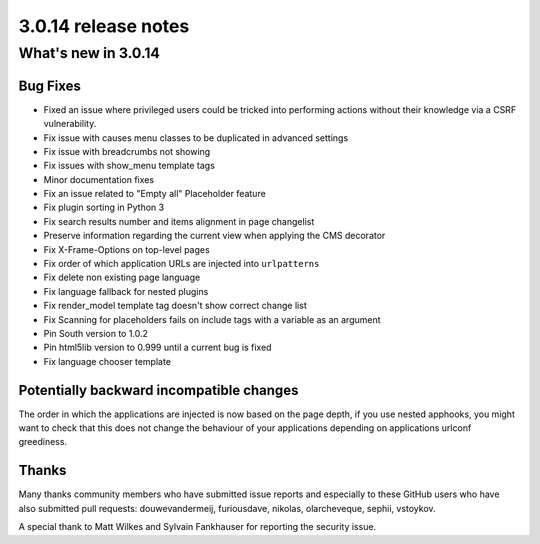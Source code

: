 .. _upgrade-to-3.0.14:

####################
3.0.14 release notes
####################

********************
What's new in 3.0.14
********************

Bug Fixes
=========

* Fixed an issue where privileged users could be tricked into performing actions without their knowledge via a CSRF vulnerability.
* Fix issue with causes menu classes to be duplicated in advanced settings
* Fix issue with breadcrumbs not showing
* Fix issues with show_menu template tags
* Minor documentation fixes
* Fix an issue related to "Empty all" Placeholder feature
* Fix plugin sorting in Python 3
* Fix search results number and items alignment in page changelist
* Preserve information regarding the current view when applying the CMS decorator
* Fix X-Frame-Options on top-level pages
* Fix order of which application URLs are injected into ``urlpatterns``
* Fix delete non existing page language
* Fix language fallback for nested plugins
* Fix render_model template tag doesn't show correct change list
* Fix Scanning for placeholders fails on include tags with a variable as an argument
* Pin South version to 1.0.2
* Pin html5lib version to 0.999 until a current bug is fixed
* Fix language chooser template


Potentially backward incompatible changes
==========================================

The order in which the applications are injected is now based on the page depth, if you
use nested apphooks, you might want to check that this does not change the behaviour
of your applications depending on applications urlconf greediness.


Thanks
======

Many thanks community members who have submitted issue reports and especially to
these GitHub users who have also submitted pull requests: douwevandermeij, furiousdave,
nikolas, olarcheveque, sephii, vstoykov.

A special thank to Matt Wilkes and Sylvain Fankhauser for reporting the security issue.